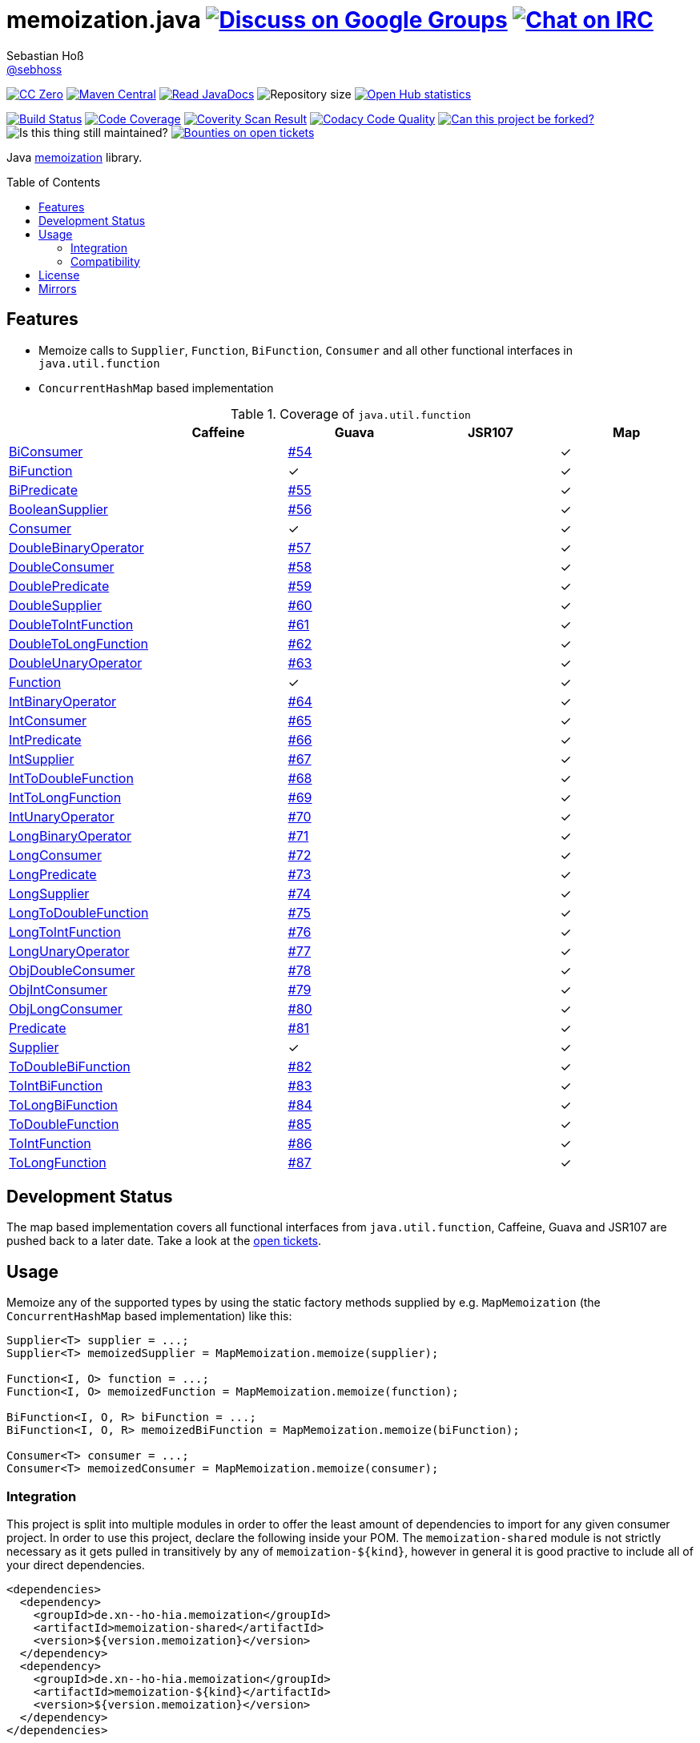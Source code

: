= memoization.java image:https://img.shields.io/badge/email-%40metio-brightgreen.svg?style=social&label=mail["Discuss on Google Groups", link="https://groups.google.com/forum/#!forum/metio"] image:https://img.shields.io/badge/irc-%23metio.wtf-brightgreen.svg?style=social&label=IRC["Chat on IRC", link="http://webchat.freenode.net/?channels=metio.wtf"]
Sebastian Hoß <http://seb.xn--ho-hia.de/[@sebhoss]>
:github-org: sebhoss
:project-name: memoization.java
:project-group: de.xn--ho-hia.memoization
:coverity-project: 8732
:codacy-project: 0ed810b7f2514f0ea1c8e86e97c803c4
:jdk-api: https://docs.oracle.com/javase/8/docs/api
:issue: https://github.com/sebhoss/memoization.java/issues
:toc:
:toc-placement: preamble

image:https://img.shields.io/badge/license-cc%20zero-000000.svg?style=flat-square["CC Zero", link="http://creativecommons.org/publicdomain/zero/1.0/"]
pass:[<span class="image"><a class="image" href="https://maven-badges.herokuapp.com/maven-central/de.xn--ho-hia.memoization/memoization.java"><img src="https://img.shields.io/maven-central/v/de.xn--ho-hia.memoization/memoization.java.svg?style=flat-square" alt="Maven Central"></a></span>]
pass:[<span class="image"><a class="image" href="https://www.javadoc.io/doc/de.xn--ho-hia.memoization/memoization.java"><img src="https://www.javadoc.io/badge/de.xn--ho-hia.memoization/memoization.java.svg?style=flat-square&color=blue" alt="Read JavaDocs"></a></span>]
image:https://reposs.herokuapp.com/?path={github-org}/{project-name}&style=flat-square["Repository size"]
image:https://www.openhub.net/p/memoization-java/widgets/project_thin_badge.gif["Open Hub statistics", link="https://www.ohloh.net/p/memoization-java"]

image:https://img.shields.io/travis/{github-org}/{project-name}/master.svg?style=flat-square["Build Status", link="https://travis-ci.org/{github-org}/{project-name}"]
image:https://img.shields.io/coveralls/{github-org}/{project-name}/master.svg?style=flat-square["Code Coverage", link="https://coveralls.io/github/{github-org}/{project-name}"]
image:https://img.shields.io/coverity/scan/{coverity-project}.svg?style=flat-square["Coverity Scan Result", link="https://scan.coverity.com/projects/{github-org}-memoization-java"]
image:https://img.shields.io/codacy/grade/{codacy-project}.svg?style=flat-square["Codacy Code Quality", link="https://www.codacy.com/app/mail_7/memoization-java"]
image:https://img.shields.io/badge/forkable-yes-brightgreen.svg?style=flat-square["Can this project be forked?", link="https://basicallydan.github.io/forkability/?u={github-org}&r={project-name}"]
image:https://img.shields.io/maintenance/yes/2016.svg?style=flat-square["Is this thing still maintained?"]
image:https://img.shields.io/bountysource/team/metio/activity.svg?style=flat-square["Bounties on open tickets", link="https://www.bountysource.com/teams/metio"]

Java link:https://en.wikipedia.org/wiki/Memoization[memoization] library.

== Features

* Memoize calls to `Supplier`, `Function`, `BiFunction`, `Consumer` and all other functional interfaces in `java.util.function`
* `ConcurrentHashMap` based implementation

.Coverage of `java.util.function`
|===
| | Caffeine | Guava | JSR107 | Map

| link:{jdk-api}/java/util/function/BiConsumer.html[BiConsumer]
| 
| link:{issue}/54[#54]
| 
| ✓

| link:{jdk-api}/java/util/function/BiFunction.html[BiFunction]
| 
| ✓
| 
| ✓

| link:{jdk-api}/java/util/function/BiPredicate.html[BiPredicate]
| 
| link:{issue}/55[#55]
| 
| ✓

| link:{jdk-api}/java/util/function/BooleanSupplier.html[BooleanSupplier]
| 
| link:{issue}/56[#56]
| 
| ✓

| link:{jdk-api}/java/util/function/Consumer.html[Consumer]
| 
| ✓
| 
| ✓

| link:{jdk-api}/java/util/function/DoubleBinaryOperator.html[DoubleBinaryOperator]
| 
| link:{issue}/57[#57]
| 
| ✓

| link:{jdk-api}/java/util/function/DoubleConsumer.html[DoubleConsumer]
| 
| link:{issue}/58[#58]
| 
| ✓

| link:{jdk-api}/java/util/function/DoublePredicate.html[DoublePredicate]
| 
| link:{issue}/59[#59]
| 
| ✓

| link:{jdk-api}/java/util/function/DoubleSupplier.html[DoubleSupplier]
| 
| link:{issue}/60[#60]
| 
| ✓

| link:{jdk-api}/java/util/function/DoubleToIntFunction.html[DoubleToIntFunction]
| 
| link:{issue}/61[#61]
| 
| ✓

| link:{jdk-api}/java/util/function/DoubleToLongFunction.html[DoubleToLongFunction]
| 
| link:{issue}/62[#62]
| 
| ✓

| link:{jdk-api}/java/util/function/DoubleUnaryOperator.html[DoubleUnaryOperator]
| 
| link:{issue}/63[#63]
| 
| ✓

| link:{jdk-api}/java/util/function/Function.html[Function]
| 
| ✓
| 
| ✓

| link:{jdk-api}/java/util/function/IntBinaryOperator.html[IntBinaryOperator]
| 
| link:{issue}/64[#64]
| 
| ✓

| link:{jdk-api}/java/util/function/IntConsumer.html[IntConsumer]
| 
| link:{issue}/65[#65]
| 
| ✓

| link:{jdk-api}/java/util/function/IntPredicate.html[IntPredicate]
| 
| link:{issue}/66[#66]
| 
| ✓

| link:{jdk-api}/java/util/function/IntSupplier.html[IntSupplier]
| 
| link:{issue}/67[#67]
| 
| ✓

| link:{jdk-api}/java/util/function/IntToDoubleFunction.html[IntToDoubleFunction]
| 
| link:{issue}/68[#68]
| 
| ✓

| link:{jdk-api}/java/util/function/IntToLongFunction.html[IntToLongFunction]
| 
| link:{issue}/69[#69]
| 
| ✓

| link:{jdk-api}/java/util/function/IntUnaryOperator.html[IntUnaryOperator]
| 
| link:{issue}/70[#70]
| 
| ✓

| link:{jdk-api}/java/util/function/LongBinaryOperator.html[LongBinaryOperator]
| 
| link:{issue}/71[#71]
| 
| ✓

| link:{jdk-api}/java/util/function/LongConsumer.html[LongConsumer]
| 
| link:{issue}/72[#72]
| 
| ✓

| link:{jdk-api}/java/util/function/LongPredicate.html[LongPredicate]
| 
| link:{issue}/73[#73]
| 
| ✓

| link:{jdk-api}/java/util/function/LongSupplier.html[LongSupplier]
| 
| link:{issue}/74[#74]
| 
| ✓

| link:{jdk-api}/java/util/function/LongToDoubleFunction.html[LongToDoubleFunction]
| 
| link:{issue}/75[#75]
| 
| ✓

| link:{jdk-api}/java/util/function/LongToIntFunction.html[LongToIntFunction]
| 
| link:{issue}/76[#76]
| 
| ✓

| link:{jdk-api}/java/util/function/LongUnaryOperator.html[LongUnaryOperator]
| 
| link:{issue}/77[#77]
| 
| ✓

| link:{jdk-api}/java/util/function/ObjDoubleConsumer.html[ObjDoubleConsumer]
| 
| link:{issue}/78[#78]
| 
| ✓

| link:{jdk-api}/java/util/function/ObjIntConsumer.html[ObjIntConsumer]
| 
| link:{issue}/79[#79]
| 
| ✓

| link:{jdk-api}/java/util/function/ObjLongConsumer.html[ObjLongConsumer]
| 
| link:{issue}/80[#80]
| 
| ✓

| link:{jdk-api}/java/util/function/Predicate.html[Predicate]
| 
| link:{issue}/81[#81]
| 
| ✓

| link:{jdk-api}/java/util/function/Supplier.html[Supplier]
| 
| ✓
| 
| ✓

| link:{jdk-api}/java/util/function/ToDoubleBiFunction.html[ToDoubleBiFunction]
| 
| link:{issue}/82[#82]
| 
| ✓

| link:{jdk-api}/java/util/function/ToIntBiFunction.html[ToIntBiFunction]
| 
| link:{issue}/83[#83]
| 
| ✓

| link:{jdk-api}/java/util/function/ToLongBiFunction.html[ToLongBiFunction]
| 
| link:{issue}/84[#84]
| 
| ✓

| link:{jdk-api}/java/util/function/ToDoubleFunction.html[ToDoubleFunction]
| 
| link:{issue}/85[#85]
| 
| ✓

| link:{jdk-api}/java/util/function/ToIntFunction.html[ToIntFunction]
| 
| link:{issue}/86[#86]
| 
| ✓

| link:{jdk-api}/java/util/function/ToLongFunction.html[ToLongFunction]
| 
| link:{issue}/87[#87]
| 
| ✓
|===


== Development Status

The map based implementation covers all functional interfaces from `java.util.function`, Caffeine, Guava and JSR107 are pushed back to a later date. Take a look at the link:https://github.com/sebhoss/memoization.java/issues[open tickets].

== Usage

Memoize any of the supported types by using the static factory methods supplied by e.g. `MapMemoization` (the `ConcurrentHashMap` based implementation) like this:

[source, java]
----
Supplier<T> supplier = ...;
Supplier<T> memoizedSupplier = MapMemoization.memoize(supplier);

Function<I, O> function = ...;
Function<I, O> memoizedFunction = MapMemoization.memoize(function);

BiFunction<I, O, R> biFunction = ...;
BiFunction<I, O, R> memoizedBiFunction = MapMemoization.memoize(biFunction);

Consumer<T> consumer = ...;
Consumer<T> memoizedConsumer = MapMemoization.memoize(consumer);
----

=== Integration

This project is split into multiple modules in order to offer the least amount of dependencies to import for any given consumer project. In order to use this project, declare the following inside your POM. The `memoization-shared` module is not strictly necessary as it gets pulled in transitively by any of `memoization-${kind}`, however in general it is good practive to include all of your direct dependencies.

[source, xml, subs="attributes,verbatim"]
----
<dependencies>
  <dependency>
    <groupId>{project-group}</groupId>
    <artifactId>memoization-shared</artifactId>
    <version>${version.memoization}</version>
  </dependency>
  <dependency>
    <groupId>{project-group}</groupId>
    <artifactId>memoization-${kind}</artifactId>
    <version>${version.memoization}</version>
  </dependency>
</dependencies>
----

Replace `${kind}` with one of the available implementations (*map*, *guava*, *caffeine*, *jsr107*). Replace `${version.memoization}` with the pass:[<a href="http://search.maven.org/#search%7Cga%7C1%7Cg%3Ade.xn--ho-hia.memoization%20a%3Amemoization.java">latest release</a>]. This project follows the link:http://semver.org/[semantic versioning guidelines].

=== Compatibility

This project is compatible with the following Java versions:

.Java compatibility
|===
| | 1.X.Y

| Java 8
| ✓
|===

== License

To the extent possible under law, the author(s) have dedicated all copyright
and related and neighboring rights to this software to the public domain
worldwide. This software is distributed without any warranty.

You should have received a copy of the CC0 Public Domain Dedication along
with this software. If not, see http://creativecommons.org/publicdomain/zero/1.0/.

== Mirrors

* https://github.com/sebhoss/memoization.java
* https://bitbucket.org/sebhoss/memoization.java
* https://gitlab.com/sebastian.hoss/memoization.java
* http://v2.pikacode.com/sebhoss/memoization.java
* http://repo.or.cz/memoization.java.git
